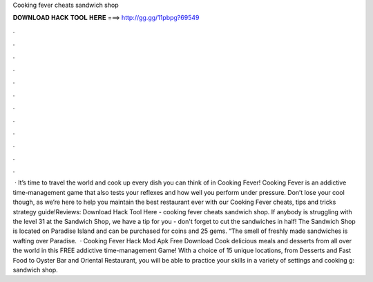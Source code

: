 Cooking fever cheats sandwich shop

𝐃𝐎𝐖𝐍𝐋𝐎𝐀𝐃 𝐇𝐀𝐂𝐊 𝐓𝐎𝐎𝐋 𝐇𝐄𝐑𝐄 ===> http://gg.gg/11pbpg?69549

.

.

.

.

.

.

.

.

.

.

.

.

 · It’s time to travel the world and cook up every dish you can think of in Cooking Fever! Cooking Fever is an addictive time-management game that also tests your reflexes and how well you perform under pressure. Don’t lose your cool though, as we’re here to help you maintain the best restaurant ever with our Cooking Fever cheats, tips and tricks strategy guide!Reviews:  Download Hack Tool Here -  cooking fever cheats sandwich shop. If anybody is struggling with the level 31 at the Sandwich Shop, we have a tip for you - don't forget to cut the sandwiches in half! The Sandwich Shop is located on Paradise Island and can be purchased for coins and 25 gems. “The smell of freshly made sandwiches is wafting over Paradise.  · Cooking Fever Hack Mod Apk Free Download Cook delicious meals and desserts from all over the world in this FREE addictive time-management Game! With a choice of 15 unique locations, from Desserts and Fast Food to Oyster Bar and Oriental Restaurant, you will be able to practice your skills in a variety of settings and cooking g: sandwich shop.